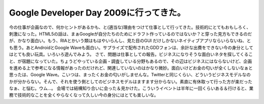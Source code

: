 ﻿Google Developer Day 2009に行ってきた。
################################################################


今の仕事が企画なので、何かヒントがあるかも、と(適当な)理由をつけて仕事として行ってきた。技術的にとてもおもしろく、刺激になった。HTML5の話は、まぁGoogleが自分たちのためにドラフト作っているのではないか？と穿った見方もできるのだが、かなり面白い。もう、RIAとかいう類はもはやいらんし、見た目のGUI
だけしかないネイティブアプリならいらないね、とも思う。あとAndroidとGoogle Waveも面白い。サプライズで配布されたGDDフォンは、余計な出費をできない今の身分としてはとても良い玩具。いろいろ遊んでみよう。
さて、問題は仕事としての報告。ビジネスになりそうな面白いネタを探してくること、が宿題になっていた。ちょうどやっている企画・調査している分野もあるので、その辺はビジネスにはならないけど、企画を進める上で参考になる情報があったのだけれど、関連していないのはかなり微妙。面白いけどお金の匂いが全くしないなぁと思ったは、Google Wave。こいつは、まったくお金の匂いがしませんな。Twitterと同じくらい、どういうビジネスモデルなのかが分からない。そんで、それを使う側としてのビジネスモデルはますます分からない。素直に有休取って行った方が楽だったなぁ、と悩む。ウム…。
会場では結構知り合いに会った＆見かけた。こういうイベントは半年に一回くらいある＆行けると、業務で技術的なことを全くやらなくなって久しい今の身分にはとても楽しいな。



.. author:: mkouhei
.. categories:: meeting, 
.. tags::


